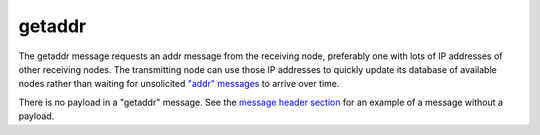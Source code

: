 .. Copyright (c) 2014-2018 Bitcoin.org
   Distributed under the MIT software license, see the accompanying
   file LICENSE or https://opensource.org/licenses/MIT.

getaddr
-------

The getaddr message requests an addr message from the receiving node, preferably one with lots of IP addresses of other receiving nodes. The transmitting node can use those IP addresses to quickly update its database of available nodes rather than waiting for unsolicited `"addr" messages <addr.html>`__ to arrive over time.

There is no payload in a "getaddr" message. See the `message header section <intro.html#message-header>`__ for an example of a message without a payload.

.. Content originally imported from https://github.com/bitcoin-dot-org/bitcoin.org/blob/master/_data/devdocs/en/references/
